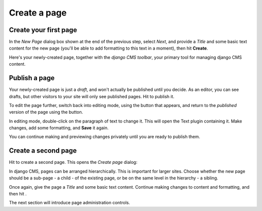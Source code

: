 #############
Create a page
#############

.. _create-first-page:

**********************
Create your first page
**********************

In the *New Page* dialog box shown at the end of the previous step, select *Next*, and provide a *Title* and some basic
text content for the new page (you'll be able to add formatting to this text in a moment), then hit **Create**.

.. image:: /introduction/images/add-title-and-content.png
   :alt: Add Title and Content
   :width: 400
   :align: center

Here's your newly-created page, together with the *django CMS toolbar*, your primary tool for
managing django CMS content.


**************
Publish a page
**************

.. |view-published| image:: /introduction/images/view-published.png
   :alt: 'View published'

Your newly-created page is just a *draft*, and won't actually be published until you decide. As an
editor, you can see drafts, but other visitors to your site will only see published pages. Hit
|view-published| to publish it.

.. image:: /introduction/images/newly-created-new.png
   :alt: Newly-created page

.. |edit| image:: /introduction/images/edit-button.png
   :alt: 'Edit'


To edit the page further, switch back into editing mode, using the |edit| button that appears, and
return to the *published* version of the page using the |view-published| button.

In editing mode, double-click on the paragraph of text to change it. This will open the Text plugin
containing it. Make changes, add some formatting, and **Save** it again.

You can continue making and previewing changes privately until you are ready to publish them.


********************
Create a second page
********************

.. |create| image:: /introduction/images/create.png
   :alt: 'Create'

Hit |create| to create a second page. This opens the *Create page* dialog:

.. image:: /introduction/images/create-page-dialog.png
   :alt: the 'Create page' dialog

In django CMS, pages can be arranged hierarchically. This is important for larger sites. Choose
whether the new page should be a sub-page - a child - of the existing page, or be on the same level
in the hierarchy - a sibling.

.. |publish-page-now| image:: /introduction/images/publish-page-now.png
   :alt: 'Publish page now'

Once again, give the page a *Title* and some basic text content. Continue making changes to content
and formatting, and then hit |publish-page-now|.

The next section will introduce page administration controls.
